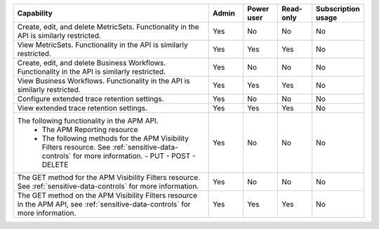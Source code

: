 .. list-table::
  :widths: 60,10,10,10,10

  * - :strong:`Capability`
    - :strong:`Admin`
    - :strong:`Power user`
    - :strong:`Read-only`
    - :strong:`Subscription usage`


  * - Create, edit, and delete MetricSets. Functionality in the API is similarly restricted.
    - Yes
    - No
    - No
    - No

  * - View MetricSets. Functionality in the API is similarly restricted.
    - Yes
    - Yes
    - Yes
    - No

  * - Create, edit, and delete Business Workflows. Functionality in the API is similarly restricted.
    - Yes
    - No
    - No
    - No

  * - View Business Workflows. Functionality in the API is similarly restricted.
    - Yes
    - Yes
    - Yes
    - No

  * - Configure extended trace retention settings. 
    - Yes
    - No
    - No
    - No

  * - View extended trace retention settings. 
    - Yes
    - Yes
    - Yes
    - No

  * - The following functionality in the APM API.
       - The APM Reporting resource
       - The following methods for the APM Visibility Filters resource. See :ref:`sensitive-data-controls` for more information.
         - PUT
         - POST
         - DELETE
    - Yes
    - No
    - No
    - No

  * - The GET method for the APM Visibility Filters resource. See :ref:`sensitive-data-controls` for more information.
    - Yes
    - No
    - No
    - No
  
  * - The GET method on the APM Visibility Filters resource in the APM API, see :ref:`sensitive-data-controls` for more information.
    - Yes
    - Yes
    - Yes
    - No